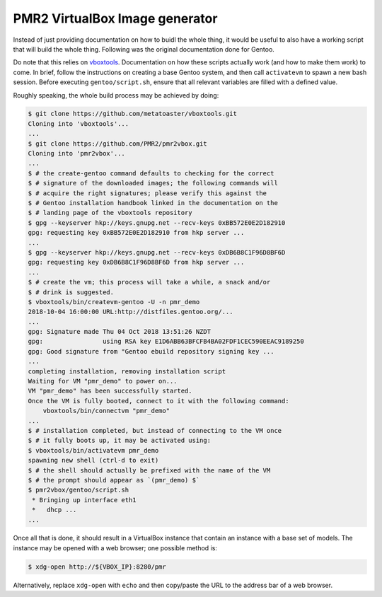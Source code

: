 PMR2 VirtualBox Image generator
===============================

Instead of just providing documentation on how to buidl the whole thing,
it would be useful to also have a working script that will build the
whole thing.  Following was the original documentation done for Gentoo.

Do note that this relies on
`vboxtools <https://github.com/metatoaster/vboxtools>`_.  Documentation
on how these scripts actually work (and how to make them work) to come.
In brief, follow the instructions on creating a base Gentoo system, and
then call ``activatevm`` to spawn a new bash session.  Before executing
``gentoo/script.sh``, ensure that all relevant variables are filled with
a defined value.

Roughly speaking, the whole build process may be achieved by doing:

.. code-block:: console

    $ git clone https://github.com/metatoaster/vboxtools.git
    Cloning into 'vboxtools'...
    ...
    $ git clone https://github.com/PMR2/pmr2vbox.git
    Cloning into 'pmr2vbox'...
    ...
    $ # the create-gentoo command defaults to checking for the correct
    $ # signature of the downloaded images; the following commands will
    $ # acquire the right signatures; please verify this against the
    $ # Gentoo installation handbook linked in the documentation on the
    $ # landing page of the vboxtools repository
    $ gpg --keyserver hkp://keys.gnupg.net --recv-keys 0xBB572E0E2D182910
    gpg: requesting key 0xBB572E0E2D182910 from hkp server ...
    ...
    $ gpg --keyserver hkp://keys.gnupg.net --recv-keys 0xDB6B8C1F96D8BF6D
    gpg: requesting key 0xDB6B8C1F96D8BF6D from hkp server ...
    ...
    $ # create the vm; this process will take a while, a snack and/or
    $ # drink is suggested.
    $ vboxtools/bin/createvm-gentoo -U -n pmr_demo
    2018-10-04 16:00:00 URL:http://distfiles.gentoo.org/...
    ...
    gpg: Signature made Thu 04 Oct 2018 13:51:26 NZDT
    gpg:                using RSA key E1D6ABB63BFCFB4BA02FDF1CEC590EEAC9189250
    gpg: Good signature from "Gentoo ebuild repository signing key ...
    ...
    completing installation, removing installation script
    Waiting for VM "pmr_demo" to power on...
    VM "pmr_demo" has been successfully started.
    Once the VM is fully booted, connect to it with the following command:
        vboxtools/bin/connectvm "pmr_demo"
    ...
    $ # installation completed, but instead of connecting to the VM once
    $ # it fully boots up, it may be activated using:
    $ vboxtools/bin/activatevm pmr_demo
    spawning new shell (ctrl-d to exit)
    $ # the shell should actually be prefixed with the name of the VM
    $ # the prompt should appear as `(pmr_demo) $`
    $ pmr2vbox/gentoo/script.sh
     * Bringing up interface eth1
     *   dhcp ...
    ...

Once all that is done, it should result in a VirtualBox instance that
contain an instance with a base set of models.  The instance may be
opened with a web browser; one possible method is:

.. code-block:: console

    $ xdg-open http://${VBOX_IP}:8280/pmr

Alternatively, replace ``xdg-open`` with ``echo`` and then copy/paste
the URL to the address bar of a web browser.
